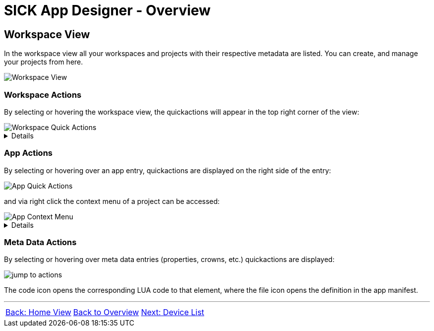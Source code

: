 = SICK App Designer - Overview

//footer: navigation
== Workspace View
In the workspace view all your workspaces and projects with their respective metadata are listed. You can create, and manage your projects from here.

//TODO: Renew screenshot as soon as new icons are available
image::media/workspace-view.png[Workspace View]

=== Workspace Actions
By selecting or hovering the workspace view, the quickactions will appear in the top right corner of the view:

image::media/workspace-actions.png[Workspace Quick Actions]
[%collapsible]
====
|===
a| image::media/new-app.png[New App Action] | Create a new project
a| image::media/import-app.png[Import App Action] | Import an existing project
a| image::media/upload.png[Upload All Action] | Upload all projects to selected device
a| image::media/create-sapk.png[Package Project Action] | Package projects into .sapk
a| image::media/more-actions.png[More Actions] a| Show more actions:

image::media/workspace-context-menu.png[Workspace Context Menu]
|===

*More actions:*
|===
| Watch all projects | Builds all projects in a watch mode, meaning changes to files will automatically trigger a rebuild.
| Export apps a| Exports projects as `.zip` files for easy sharing.
| Import CSK Module | Import prebuild and ready to use link:https://github.com/SICKAppSpaceCodingStarterKit[CSK] modules.
| Import samples | Import link:https://github.com/sick-appspace-samples[sample applications] to get started quickly.
| Show/Hide samples... | Toggles the visibility of sample applications in the workspace and explorer view.
|===
====

=== App Actions
By selecting or hovering over an app entry, quickactions are displayed on the right side of the entry: 

image::media/app-actions.png[App Quick Actions]

and via right click the context menu of a project can be accessed:

image::media/app-context-menu.png[App Context Menu]
[%collapsible]
====
|===
a| image::media/unwatch.png[Unwatch App Action] | Stop watch mode build of the project
a| image::media/upload-app.png[Upload App Action] | Upload the project to the selected device
| Watch project | Builds the project in a watch mode, meaning changes to files will automatically trigger a rebuild.
| Jump to Code a| Opens a jump dialog to quickly navigate to code:

image::media/app-jump-to-code.png[Jump to dialog]
| Create API documentation | Creates a standalong HTML documentation of the project API.
| Export | Exports the project as a `.zip` file for easy sharing.
|===

*Only for watched projects:*
|===
| Clean project build artifacts | Cleans the build artifacts of the project.
| Stop watching project | Stops the watch mode build of the project.
|===
====
=== Meta Data Actions
By selecting or hovering over meta data entries (properties, crowns, etc.) quickactions are displayed:

image::media/jump-to.png[jump to actions]

The code icon opens the corresponding LUA code to that element, where the file icon opens the definition in the app manifest.

---
[cols="<,^,>", frame=none, grid=none]
|===
|xref:../2.1.5-Home-View/Home-View.adoc[Back: Home View]|xref:../Overview.adoc[Back to Overview]|
xref:../2.1.7-Device-List/Device-List.adoc[Next: Device List]
|===